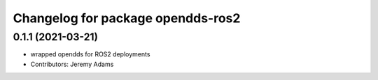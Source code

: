 ^^^^^^^^^^^^^^^^^^^^^^^^^^^^^^^^^^^^^
Changelog for package opendds-ros2
^^^^^^^^^^^^^^^^^^^^^^^^^^^^^^^^^^^^^

0.1.1 (2021-03-21)
------------------
* wrapped opendds for ROS2 deployments
* Contributors: Jeremy Adams
